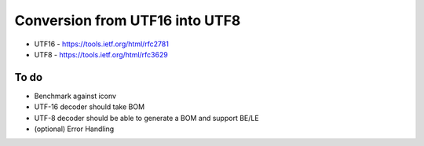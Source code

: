 Conversion from UTF16 into UTF8
==================================

* UTF16 - https://tools.ietf.org/html/rfc2781
* UTF8 - https://tools.ietf.org/html/rfc3629


To do
------
* Benchmark against iconv

* UTF-16 decoder should take BOM
* UTF-8 decoder should be able to generate a BOM and support BE/LE
* (optional) Error Handling
